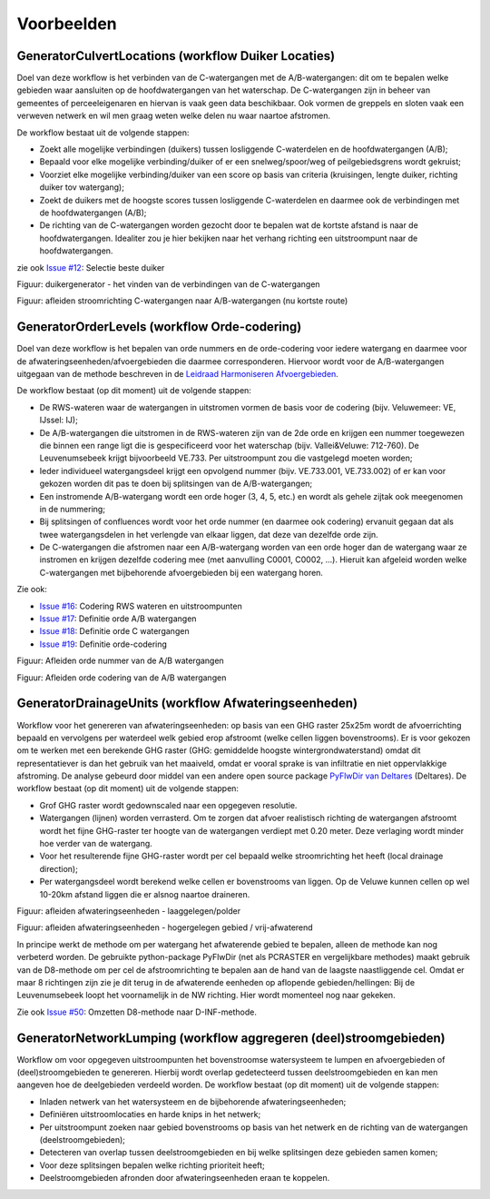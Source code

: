Voorbeelden
=====================

GeneratorCulvertLocations (workflow Duiker Locaties)
^^^^^^^^^^^^^^^^^^^^^^^^^^^^
Doel van deze workflow is het verbinden van de C-watergangen met de A/B-watergangen: dit om te bepalen welke gebieden waar aansluiten op de hoofdwatergangen van het waterschap. 
De C-watergangen zijn in beheer van gemeentes of perceeleigenaren en hiervan is vaak geen data beschikbaar. 
Ook vormen de greppels en sloten vaak een verweven netwerk en wil men graag weten welke delen nu waar naartoe afstromen. 

De workflow bestaat uit de volgende stappen:

* Zoekt alle mogelijke verbindingen (duikers) tussen losliggende C-waterdelen en de hoofdwatergangen (A/B);
* Bepaald voor elke mogelijke verbinding/duiker of er een snelweg/spoor/weg of peilgebiedsgrens wordt gekruist;
* Voorziet elke mogelijke verbinding/duiker van een score op basis van criteria (kruisingen, lengte duiker, richting duiker tov watergang);
* Zoekt de duikers met de hoogste scores tussen losliggende C-waterdelen en daarmee ook de verbindingen met de hoofdwatergangen (A/B);
* De richting van de C-watergangen worden gezocht door te bepalen wat de kortste afstand is naar de hoofdwatergangen. Idealiter zou je hier bekijken naar het verhang richting een uitstroompunt naar de hoofdwatergangen.

zie ook `Issue #12 <https://github.com/Sweco-NL/generator_drainage_units/issues/12#issuecomment-2446702722>`_: Selectie beste duiker 

.. image:: _static/generator_culvert_locations_1.jpg
    :alt: Generator Order Levels (workflow duiker-generator)
    :width: 800px
    :align: center

Figuur: duikergenerator - het vinden van de verbindingen van de C-watergangen

.. image:: _static/generator_culvert_locations_2.jpg
    :alt: Generator Order Levels (workflow duiker-generator)
    :width: 800px
    :align: center

Figuur: afleiden stroomrichting C-watergangen naar A/B-watergangen (nu kortste route)


GeneratorOrderLevels (workflow Orde-codering)
^^^^^^^^^^^^^^^^^^^^^^^^^^^^
Doel van deze workflow is het bepalen van orde nummers en de orde-codering voor iedere watergang en daarmee voor de afwateringseenheden/afvoergebieden die daarmee corresponderen. 
Hiervoor wordt voor de A/B-watergangen uitgegaan van de methode beschreven in de `Leidraad Harmoniseren Afvoergebieden <https://kennis.hunzeenaas.nl/file_auth.php/hunzeenaas/a/aa/Leidraden_Harmoniseren_Afvoergebieden_v1.1.pdf>`_. 

De workflow bestaat (op dit moment) uit de volgende stappen:

* De RWS-wateren waar de watergangen in uitstromen vormen de basis voor de codering (bijv. Veluwemeer: VE, IJssel: IJ);
* De A/B-watergangen die uitstromen in de RWS-wateren zijn van de 2de orde en krijgen een nummer toegewezen die binnen een range ligt die is gespecificeerd voor het waterschap (bijv. Vallei&Veluwe: 712-760). De Leuvenumsebeek krijgt bijvoorbeeld VE.733. Per uitstroompunt zou die vastgelegd moeten worden;
* Ieder individueel watergangsdeel krijgt een opvolgend nummer (bijv. VE.733.001, VE.733.002) of er kan voor gekozen worden dit pas te doen bij splitsingen van de A/B-watergangen;
* Een instromende A/B-watergang wordt een orde hoger (3, 4, 5, etc.) en wordt als gehele zijtak ook meegenomen in de nummering;
* Bij splitsingen of confluences wordt voor het orde nummer (en daarmee ook codering) ervanuit gegaan dat als twee watergangsdelen in het verlengde van elkaar liggen, dat deze van dezelfde orde zijn.
* De C-watergangen die afstromen naar een A/B-watergang worden van een orde hoger dan de watergang waar ze instromen en krijgen dezelfde codering mee (met aanvulling C0001, C0002, ...). Hieruit kan afgeleid worden welke C-watergangen met bijbehorende afvoergebieden bij een watergang horen.

Zie ook: 

* `Issue #16 <https://github.com/Sweco-NL/generator_drainage_units/issues/16#issuecomment-2558479293>`_: Codering RWS wateren en uitstroompunten
* `Issue #17 <https://github.com/Sweco-NL/generator_drainage_units/issues/17#issuecomment-2516835304>`_: Definitie orde A/B watergangen
* `Issue #18 <https://github.com/Sweco-NL/generator_drainage_units/issues/18#issue-2629773652>`_: Definitie orde C watergangen
* `Issue #19 <https://github.com/Sweco-NL/generator_drainage_units/issues/20#issuecomment-2558543651>`_: Definitie orde-codering

.. image:: _static/generator_order_levels_1.jpg
    :alt: Generator Order Levels (workflow orde-codering)
    :width: 800px
    :align: center

Figuur: Afleiden orde nummer van de A/B watergangen

.. image:: _static/generator_order_levels_2.jpg
    :alt: Generator Order Levels (workflow orde-codering)
    :width: 800px
    :align: center

Figuur: Afleiden orde codering van de A/B watergangen


GeneratorDrainageUnits (workflow Afwateringseenheden)
^^^^^^^^^^^^^^^^^^^^^^^^^^^^
Workflow voor het genereren van afwateringseenheden: op basis van een GHG raster 25x25m wordt de afvoerrichting bepaald en vervolgens per waterdeel welk gebied erop afstroomt (welke cellen liggen bovenstrooms). 
Er is voor gekozen om te werken met een berekende GHG raster (GHG: gemiddelde hoogste wintergrondwaterstand) omdat dit representatiever is dan het gebruik van het maaiveld, omdat er vooral sprake is van infiltratie en niet oppervlakkige afstroming. 
De analyse gebeurd door middel van een andere open source package `PyFlwDir van Deltares <https://github.com/Deltares/pyflwdir>`_ (Deltares). 
De workflow bestaat (op dit moment) uit de volgende stappen:

* Grof GHG raster wordt gedownscaled naar een opgegeven resolutie.
* Watergangen (lijnen) worden verrasterd. Om te zorgen dat afvoer realistisch richting de watergangen afstroomt wordt het fijne GHG-raster ter hoogte van de watergangen verdiept met 0.20 meter. Deze verlaging wordt minder hoe verder van de watergang.
* Voor het resulterende fijne GHG-raster wordt per cel bepaald welke stroomrichting het heeft (local drainage direction);
* Per watergangsdeel wordt berekend welke cellen er bovenstrooms van liggen. Op de Veluwe kunnen cellen op wel 10-20km afstand liggen die er alsnog naartoe draineren.

.. image:: _static/generator_drainage_units_1.jpg
    :alt: Generator Drainage Units (workflow afwateringseenheden)
    :width: 800px
    :align: center

Figuur: afleiden afwateringseenheden - laaggelegen/polder

.. image:: _static/generator_drainage_units_2.jpg
    :alt: Generator Drainage Units (workflow afwateringseenheden)
    :width: 800px
    :align: center

Figuur: afleiden afwateringseenheden - hogergelegen gebied / vrij-afwaterend

In principe werkt de methode om per watergang het afwaterende gebied te bepalen, alleen de methode kan nog verbeterd worden.
De gebruikte python-package PyFlwDir (net als PCRASTER en vergelijkbare methodes) maakt gebruik van de D8-methode om per cel de afstroomrichting te bepalen aan de hand van de laagste naastliggende cel.
Omdat er maar 8 richtingen zijn zie je dit terug in de afwaterende eenheden op aflopende gebieden/hellingen: Bij de Leuvenumsebeek loopt het voornamelijk in de NW richting.
Hier wordt momenteel nog naar gekeken.

Zie ook `Issue #50 <https://github.com/Sweco-NL/generator_drainage_units/issues/50>`_: Omzetten D8-methode naar D-INF-methode.

.. image:: _static/ghg_drainage_units_leuvenumsebeek.jpg
    :alt: Generator Drainage Units (ghg_leuvenumsebeek)
    :width: 800px
    :align: center


GeneratorNetworkLumping (workflow aggregeren (deel)stroomgebieden)
^^^^^^^^^^^^^^^^^^^^^^^^^^^^
Workflow om voor opgegeven uitstroompunten het bovenstroomse watersysteem te lumpen en afvoergebieden of (deel)stroomgebieden te genereren. Hierbij wordt overlap gedetecteerd tussen deelstroomgebieden en kan men aangeven hoe de deelgebieden verdeeld worden.
De workflow bestaat (op dit moment) uit de volgende stappen:

* Inladen netwerk van het watersysteem en de bijbehorende afwateringseenheden;
* Definiëren uitstroomlocaties en harde knips in het netwerk;
* Per uitstroompunt zoeken naar gebied bovenstrooms op basis van het netwerk en de richting van de watergangen (deelstroomgebieden);
* Detecteren van overlap tussen deelstroomgebieden en bij welke splitsingen deze gebieden samen komen;
* Voor deze splitsingen bepalen welke richting prioriteit heeft;
* Deelstroomgebieden afronden door afwateringseenheden eraan te koppelen.



